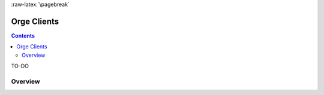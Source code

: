 :raw-latex:`\pagebreak`


.. _Orge client:
.. _Orge clients:


.. role:: raw-html(raw)
   :format: html

.. role:: raw-latex(raw)
   :format: latex


Orge Clients
============

.. contents::

.. :local:

TO-DO


Overview
--------
